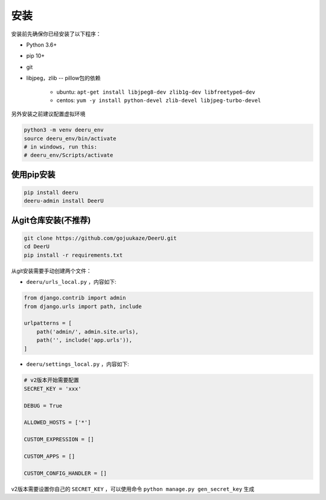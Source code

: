 .. _installation:

============
安装
============

安装前先确保你已经安装了以下程序：

* Python 3.6+
* pip 10+
* git
* libjpeg，zlib -- pillow包的依赖

    - ubuntu: ``apt-get install libjpeg8-dev zlib1g-dev libfreetype6-dev`` 
    - centos: ``yum -y install python-devel zlib-devel libjpeg-turbo-devel`` 



另外安装之前建议配置虚拟环境

.. code-block:: bash

    python3 -m venv deeru_env
    source deeru_env/bin/activate
    # in windows, run this:
    # deeru_env/Scripts/activate

使用pip安装
-----------

.. code-block:: bash

    pip install deeru
    deeru-admin install DeerU

从git仓库安装(不推荐)
---------------------------

.. code-block:: bash

    git clone https://github.com/gojuukaze/DeerU.git
    cd DeerU
    pip install -r requirements.txt

从git安装需要手动创建两个文件：

* ``deeru/urls_local.py`` ，内容如下:

.. code-block:: python 

    from django.contrib import admin
    from django.urls import path, include

    urlpatterns = [
        path('admin/', admin.site.urls),
        path('', include('app.urls')),
    ]

* ``deeru/settings_local.py`` ，内容如下:

.. code-block:: python 

    # v2版本开始需要配置
    SECRET_KEY = 'xxx'
    
    DEBUG = True
    
    ALLOWED_HOSTS = ['*']
    
    CUSTOM_EXPRESSION = []
    
    CUSTOM_APPS = []
    
    CUSTOM_CONFIG_HANDLER = []

v2版本需要设置你自己的 ``SECRET_KEY`` ，可以使用命令 ``python manage.py gen_secret_key`` 生成
